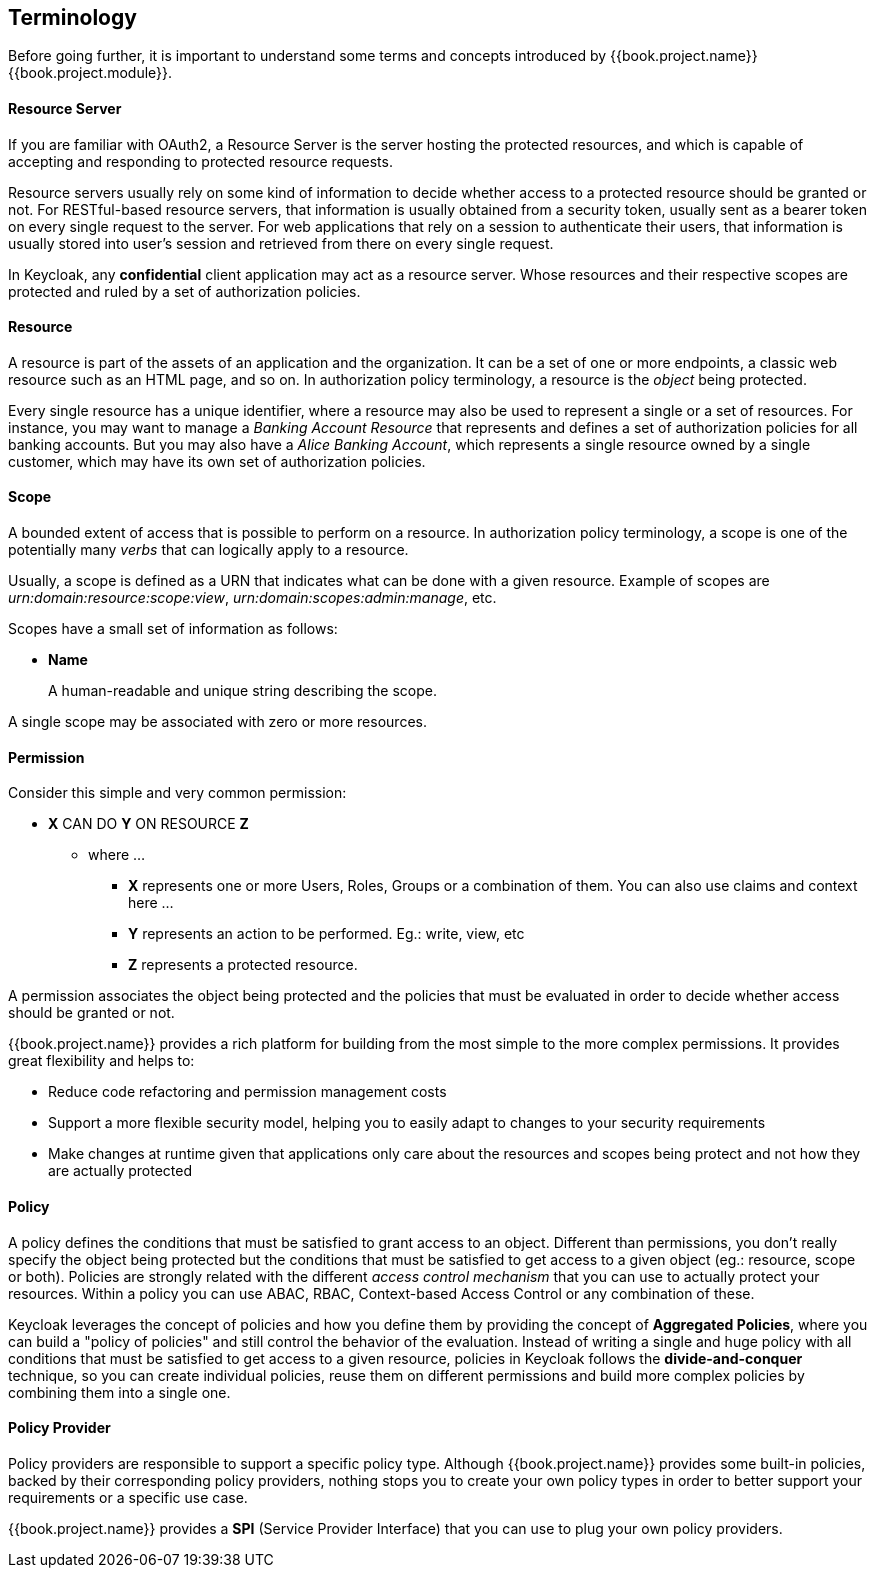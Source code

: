 == Terminology

Before going further, it is important to understand some terms and concepts introduced by {{book.project.name}} {{book.project.module}}.

==== Resource Server

If you are familiar with OAuth2, a Resource Server is the server hosting the protected resources, and which is capable of accepting and responding to protected resource requests.

Resource servers usually rely on some kind of information to decide whether access to a protected resource should be granted or not. For RESTful-based resource servers,
that information is usually obtained from a security token, usually sent as a bearer token on every single request to the server. For web applications that rely on a session to
authenticate their users, that information is usually stored into user's session and retrieved from there on every single request.

In Keycloak, any *confidential* client application may act as a resource server. Whose resources and their respective scopes are
protected and ruled by a set of authorization policies.

==== Resource

A resource is part of the assets of an application and the organization. It can be a set of one or more endpoints, a classic web resource such as an HTML page, and so on.
In authorization policy terminology, a resource is the _object_ being protected.

Every single resource has a unique identifier, where a resource may also be used to represent a single
or a set of resources. For instance, you may want to manage a _Banking Account Resource_ that represents and defines a set of authorization policies for all banking accounts.
But you may also have a _Alice Banking Account_, which represents a single resource owned by a single customer, which may have its own set of authorization policies.

==== Scope

A bounded extent of access that is possible to perform on a resource. In authorization policy
terminology, a scope is one of the potentially many _verbs_ that can logically apply to a resource.

Usually, a scope is defined as a URN that indicates what can be done with a given resource. Example of scopes are _urn:domain:resource:scope:view_,
_urn:domain:scopes:admin:manage_, etc.

Scopes have a small set of information as follows:

* *Name*
+
A human-readable and unique string describing the scope.

A single scope may be associated with zero or more resources.

==== Permission

Consider this simple and very common permission:

* *X* CAN DO *Y* ON RESOURCE *Z*
** where ...
*** *X* represents one or more Users, Roles, Groups or a combination of them. You can also use claims and context here ...
*** *Y* represents an action to be performed. Eg.: write, view, etc
*** *Z* represents a protected resource.

A permission associates the object being protected and the policies that must be evaluated in order to decide whether access should be granted or not.

{{book.project.name}} provides a rich platform for building from the most simple to the more complex permissions. It provides great flexibility and helps to:

* Reduce code refactoring and permission management costs
* Support a more flexible security model, helping you to easily adapt to changes to your security requirements
* Make changes at runtime given that applications only care about the resources and scopes being protect and not how they are actually protected

==== Policy

A policy defines the conditions that must be satisfied to grant access to an object. Different than permissions, you don't really specify the object being protected
but the conditions that must be satisfied to get access to a given object (eg.: resource, scope or both).
Policies are strongly related with the different _access control mechanism_ that you can use to actually protect your resources.
Within a policy you can use ABAC, RBAC, Context-based Access Control or any combination of these.

Keycloak leverages the concept of policies and how you define them by providing the concept of *Aggregated Policies*, where you can build a "policy of policies" and still control the behavior of the evaluation.
Instead of writing a single and huge policy with all conditions that must be satisfied to get access to a given resource, policies in Keycloak follows the *divide-and-conquer* technique,
so you can create individual policies, reuse them on different permissions and build more complex policies by combining them into a single one.

==== Policy Provider

Policy providers are responsible to support a specific policy type. Although {{book.project.name}} provides some built-in policies, backed by their corresponding
policy providers, nothing stops you to create your own policy types in order to better support your requirements or a specific use case.

{{book.project.name}} provides a *SPI* (Service Provider Interface) that you can use to plug your own policy providers.